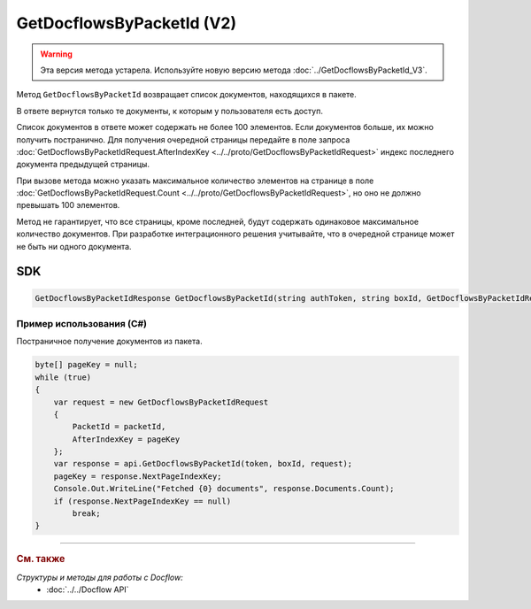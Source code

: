 GetDocflowsByPacketId (V2)
==========================

.. warning::
	Эта версия метода устарела. Используйте новую версию метода :doc:`../GetDocflowsByPacketId_V3`.

Метод ``GetDocflowsByPacketId`` возвращает список документов, находящихся в пакете.

.. http:post:: /V2/GetDocflowsByPacketId

	:queryparam boxId: идентификатор :doc:`ящика <../../entities/box>` организации.

	:requestheader Authorization: данные, необходимые для :doc:`авторизации <../../Authorization>`.
	
	:request Body: Тело запроса должно содержать структуру :doc:`../../proto/GetDocflowsByPacketIdRequest`.
	
	:statuscode 200: операция успешно завершена.
	:statuscode 400: данные в запросе имеют неверный формат или отсутствуют обязательные параметры.
	:statuscode 401: в запросе отсутствует HTTP-заголовок ``Authorization`` или в этом заголовке содержатся некорректные авторизационные данные.
	:statuscode 402: у организации с указанным идентификатором ``boxId`` закончилась подписка на API.
	:statuscode 403: доступ к ящику с предоставленным авторизационным токеном запрещен.
	:statuscode 405: используется неподходящий HTTP-метод.
	:statuscode 500: при обработке запроса возникла непредвиденная ошибка.

	:response Body: Тело ответа содержит список документов, представленный структурой :doc:`../../proto/obsolete/GetDocflowsByPacketIdResponse`.
	
В ответе вернутся только те документы, к которым у пользователя есть доступ.

Список документов в ответе может содержать не более 100 элементов. Если документов больше, их можно получить постранично. Для получения очередной страницы передайте в поле запроса :doc:`GetDocflowsByPacketIdRequest.AfterIndexKey <../../proto/GetDocflowsByPacketIdRequest>` индекс последнего документа предыдущей страницы.

При вызове метода можно указать максимальное количество элементов на странице в поле :doc:`GetDocflowsByPacketIdRequest.Count <../../proto/GetDocflowsByPacketIdRequest>`, но оно не должно превышать 100 элементов.

Метод не гарантирует, что все страницы, кроме последней, будут содержать одинаковое максимальное количество документов. При разработке интеграционного решения учитывайте, что в очередной странице может не быть ни одного документа.

SDK
"""

.. code-block:: csharp

    GetDocflowsByPacketIdResponse GetDocflowsByPacketId(string authToken, string boxId, GetDocflowsByPacketIdRequest request);

Пример использования (C#)
^^^^^^^^^^^^^^^^^^^^^^^^^

Постраничное получение документов из пакета.

.. code-block:: csharp

    byte[] pageKey = null;
    while (true)
    {
        var request = new GetDocflowsByPacketIdRequest
        {
            PacketId = packetId,
            AfterIndexKey = pageKey
        };
        var response = api.GetDocflowsByPacketId(token, boxId, request);
        pageKey = response.NextPageIndexKey;
        Console.Out.WriteLine("Fetched {0} documents", response.Documents.Count);
        if (response.NextPageIndexKey == null)
            break;
    }

----

.. rubric:: См. также

*Структуры и методы для работы с Docflow:*
	- :doc:`../../Docflow API`